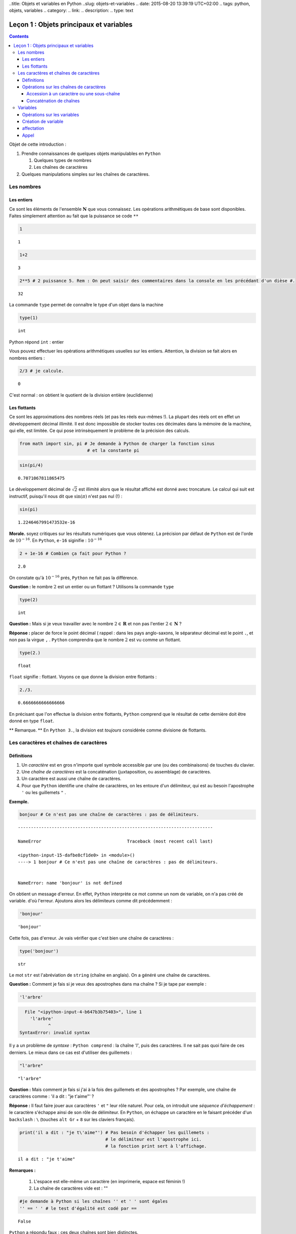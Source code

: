 ..title: Objets et variables en Python
..slug: objets-et-variables
.. date: 2015-08-20 13:39:19 UTC+02:00
.. tags: python, objets, variables
.. category: 
.. link: 
.. description: 
.. type: text


Leçon 1 : Objets principaux et variables
========================================

.. class:: alert alert-info pull-right

.. contents::


Objet de cette introduction :

1. Prendre connaissances de quelques objets manipulables en ``Python``

   1. Quelques types de nombres
   2. Les chaînes de caractères

2. Quelques manipulations simples sur les chaînes de caractères.

.. raw:: html

   <!-- TEASER_END -->

Les nombres
-----------

Les entiers
~~~~~~~~~~~

Ce sont les éléments de l'ensemble :math:`\mathbf{N}` que vous
connaissez. Les opérations arithmétiques de base sont disponibles.
Faites simplement attention au fait que la puissance se code ``**``

.. code:: python

    1




.. parsed-literal::

    1



.. code:: python

    1+2




.. parsed-literal::

    3



.. code:: python

    2**5 # 2 puissance 5. Rem : On peut saisir des commentaires dans la console en les précédant d'un dièse #. 




.. parsed-literal::

    32





La commande ``type`` permet de connaître le type d'un objet dans la
machine

.. code:: python

    type(1)




.. parsed-literal::

    int



Python répond ``int`` : entier

Vous pouvez effectuer les opérations arithmétiques usuelles sur les
entiers. Attention, la division se fait alors en nombres entiers :

.. code:: python

    2/3 # je calcule.




.. parsed-literal::

    0



C'est normal : on obtient le quotient de la division entière
(euclidienne)

Les flottants
~~~~~~~~~~~~~

Ce sont les approximations des nombres réels (et pas les réels eux-mêmes
!). La plupart des réels ont en effet un développement décimal illimité.
Il est donc impossible de stocker toutes ces décimales dans la mémoire
de la machine, qui elle, est limitée. Ce qui pose intrinsèquement le
problème de la précision des calculs.

.. code:: python

    from math import sin, pi # Je demande à Python de charger la fonction sinus
                              # et la constante pi

.. code:: python

    sin(pi/4) 




.. parsed-literal::

    0.7071067811865475



Le développement décimal de :math:`\sqrt{2}` est illimité alors que le
résultat affiché est donné avec troncature. Le calcul qui suit est
instructif, puisqu'il nous dit que :math:`\sin(\pi)` n'est pas nul (!) :

.. code:: python

    sin(pi)




.. parsed-literal::

    1.2246467991473532e-16



**Morale.** soyez critiques sur les résultats numériques que vous
obtenez. La précision par défaut de ``Python`` est de l'orde de
:math:`10^{-16}`. En ``Python``, ``e-16`` siginifie : :math:`10^{-16}`

.. code:: python

    2 + 1e-16 # Combien ça fait pour Python ?




.. parsed-literal::

    2.0



On constate qu'à :math:`10^{-16}` prés, ``Python`` ne fait pas la
différence.

**Question :** le nombre :math:`2` est un entier ou un flottant ?
Utilisons la commande ``type``

.. code:: python

    type(2)




.. parsed-literal::

    int



**Question :** Mais si je veux travailler avec le nombre
:math:`2\in\mathbf{R}` et non pas l'entier :math:`2\in \mathbf{N}` ?

**Réponse :** placer de force le point décimal ( rappel : dans les pays
anglo-saxons, le séparateur décimal est le point ``.``, et non pas la
virgue ``,`` . ``Python`` comprendra que le nombre :math:`2` est vu
comme un flottant.

.. code:: python

    type(2.)




.. parsed-literal::

    float



``float`` signifie : flottant. Voyons ce que donne la division entre
flottants :

.. code:: python

    2./3.




.. parsed-literal::

    0.6666666666666666



En précisant que l'on effectue la division entre flottants, ``Python``
comprend que le résultat de cette dernière doit être donné en type
``float``.

\*\* Remarque. \*\* En ``Python 3.``, la division est *toujours*
considérée comme divisione de flottants.

Les caractères et chaînes de caractères
---------------------------------------

Définitions
~~~~~~~~~~~

1. Un *caractère* est en gros n'importe quel symbole accessible par une
   (ou des combinaisons) de touches du clavier.
2. Une *chaîne de caractères* est la concaténation (juxtaposition, ou
   assemblage) de caractères.
3. Un caractère est aussi une chaîne de caractères.
4. Pour que ``Python`` identifie une chaîne de caractères, on les
   entoure d'un délimiteur, qui est au besoin l'apostrophe ``'`` ou les
   guillemets ``"`` . 

**Exemple.**

.. code:: python

    bonjour # Ce n'est pas une chaîne de caractères : pas de délimiteurs.


::


    ---------------------------------------------------------------------------

    NameError                                 Traceback (most recent call last)

    <ipython-input-15-dafbe8cf1de0> in <module>()
    ----> 1 bonjour # Ce n'est pas une chaîne de caractères : pas de délimiteurs.
    

    NameError: name 'bonjour' is not defined


On obtient un message d'erreur. En effet, ``Python`` interprète ce mot
comme un nom de variable, on n'a pas créé de variable. d'où l'erreur.
Ajoutons alors les délimiteurs comme dit précédemment :

.. code:: python

    'bonjour'




.. parsed-literal::

    'bonjour'



Cette fois, pas d'erreur. Je vais vérifier que c'est bien une chaîne de
caractères :

.. code:: python

    type('bonjour')




.. parsed-literal::

    str



Le mot ``str`` est l'abréviation de ``string`` (chaîne en anglais). On a
généré une chaîne de caractères.


**Question \:** Comment je fais si je veux des apostrophes dans ma chaîne
? Si je tape par exemple :

.. code:: python

    'l'arbre' 


.. code-block::


      File "<ipython-input-4-b647b3b75403>", line 1
        'l'arbre'
               ^
    SyntaxError: invalid syntax



Il y a un problème de *syntaxe* \: ``Python comprend`` : la chaîne `'l'`,
puis des caractères. Il ne sait pas quoi faire de ces derniers. Le mieux
dans ce cas est d'utiliser des guillemets :

.. code:: python

    "l'arbre"




.. parsed-literal::

    "l'arbre"



**Question \:** Mais comment je fais si j'ai à la fois des guillemets
et des apostrophes ? Par exemple, une chaîne de caractères comme \:
'il a dit : "je t'aime"' ?



**Réponse \:** Il faut faire jouer aux caractères ``'`` et ``"`` leur
rôle naturel. Pour cela, on introduit une *séquence d'échappement* : le
caractère s'échappe ainsi de son rôle de délimiteur. En ``Python``, on
échappe un caractère en le faisant précéder d'un ``backslash`` \: ``\``
(touches ``alt Gr`` + ``8`` sur les claviers français).

.. code:: python

    print('il a dit : "je t\'aime"') # Pas besoin d'échapper les guillemets : 
                                     # le délimiteur est l'apostrophe ici.
                                     # la fonction print sert à l'affichage.


.. parsed-literal::

    il a dit : "je t'aime"



**Remarques \:**

 1. L'espace est elle-même un caractère (en imprimerie, espace est féminin !) 
 2. La chaîne de caractères vide est : \"\"



.. code:: python

    #je demande à Python si les chaînes '' et ' ' sont égales
    '' == ' ' # le test d'égalité est codé par ==




.. parsed-literal::

    False



``Python`` a répondu faux : ces deux chaînes sont bien distinctes.

Opérations sur les chaînes de caractères
~~~~~~~~~~~~~~~~~~~~~~~~~~~~~~~~~~~~~~~~

Je vais considérer la chaîne de caractères suivante :

.. code:: python

    'anticonstitutionnellement'




.. parsed-literal::

    'anticonstitutionnellement'



Comme cette chaîne est longue à saisir, je vais la manipuler en la
stockant dans une variable que j'appelle ``mot`` (voir plus tard pour
les variables):

.. code:: python

    mot = 'anticonstitutionnellement'

.. code:: python

    print(mot)


.. parsed-literal::

    anticonstitutionnellement


.. code:: python

    type(mot)




.. parsed-literal::

    str



Accession à un caractère ou une sous-chaîne
^^^^^^^^^^^^^^^^^^^^^^^^^^^^^^^^^^^^^^^^^^^

Les caractères dans une chaîne sont numérotés à partir de ``0``

.. code:: python

    mot[0] # Python le premier caractère de la chaîne




.. parsed-literal::

    'a'



.. code:: python

    mot[-1] # Le dernier caractère




.. parsed-literal::

    't'



.. code:: python

    mot[-2] # Le deuxième caractère en partant de la fin




.. parsed-literal::

    'n'



.. code:: python

    mot[0:5] # les cinq premiers caractères




.. parsed-literal::

    'antic'



.. code:: python

    mot[3:8] # Je veux la sous-chaîne des caractères numéro 3,4,5,6 et 7




.. parsed-literal::

    'icons'



**Règle.** Dans ``mot[a:b]``, il y a ``b-a`` caractères.

Combien y a-t-il de lettres dans ``anticonstitutionnellement`` ?

.. code:: python

    len(mot) # len est l'abréviation de length (longueur)




.. parsed-literal::

    25



J'extrais de ce mot le mot 'constitution'

.. code:: python

    mot[4:16]




.. parsed-literal::

    'constitution'



Je demande si deux ``l`` se suivent :

.. code:: python

    'll' in mot  # Est-ce que la chaîne `ll` se trouve dans le mot ?




.. parsed-literal::

    True



.. code:: python

    'oui' in mot # on ne trouve pas 'oui' dans le mot.




.. parsed-literal::

    False



Concaténation de chaînes
^^^^^^^^^^^^^^^^^^^^^^^^

On utilise pour cela le ``+``

.. code:: python

    'bonjour'+' Monsieur' # Noter l'espace avant le M de Monsieur




.. parsed-literal::

    'bonjour Monsieur'



.. code:: python

    'bonjour'+'Monsieur'




.. parsed-literal::

    'bonjourMonsieur'



On peut aussi utiliser le ``*<n>`` pour répliquer ``<n>`` fois la
chaîne, ``<n>`` étant un entier. Par exemple, si je veux écrire 60 fois
``tictac`` :

.. code:: python

    'tictac '*60




.. parsed-literal::

    'tictac tictac tictac tictac tictac tictac tictac tictac tictac tictac tictac tictac tictac tictac tictac tictac tictac tictac tictac tictac tictac tictac tictac tictac tictac tictac tictac tictac tictac tictac tictac tictac tictac tictac tictac tictac tictac tictac tictac tictac tictac tictac tictac tictac tictac tictac tictac tictac tictac tictac tictac tictac tictac tictac tictac tictac tictac tictac tictac tictac '



Variables
---------

Les variables servent à manipuler plus aisément les objets de la
machine.

1. (définition informelle) : une variable est l'association d'un nom et
   d'un objet. Ce dernier est stocké dans une région localisée de
   l'espace mémoire de la machine.
2. L'objet associé à la variable s'appelle la *valeur courante* de la
   variable.

Opérations sur les variables
~~~~~~~~~~~~~~~~~~~~~~~~~~~~

On peut :

1. Créer une variable (opération de création ou initialisation d'une
   variable)
2. Modifier le contenu d'une variable (c'est-à-dire sa valeur courante).
   Cette opération s'appelle *affectation* ou *mise à jour* de la
   variable.
3. Utiliser le contenu d'une variable (opération nommée : *appel* de la
   variable)
4. Supprimer une variable.

**Remarque.** En dehors du ``_`` (le "tiret du 8"), ou du point ``.``,
les caractères spéciaux (lettres accentuées, espaces) sont interdits.
Les noms de variables constitués uniquement de chiffres sont interdits
pour des raisons évidentes.

Création de variable
~~~~~~~~~~~~~~~~~~~~

.. code:: python

    toto # Pour l'instant, la variable appelée toto n'existe pas. Pour preuve :


::


    ---------------------------------------------------------------------------

    NameError                                 Traceback (most recent call last)

    <ipython-input-47-11a3e2290843> in <module>()
    ----> 1 toto
    

    NameError: name 'toto' is not defined


.. code:: python

    toto = ' bonjour ' # la valeur courante est la chaîne de caractères ' bonjour '

.. code:: python

    type(toto)




.. parsed-literal::

    str



affectation
~~~~~~~~~~~

Pour stocker l'entier :math:`2` dans une variable qu'on appelle
``toto``, on tape :

.. code:: python

    toto = 2

\*\* Attention : \*\* Le nom de la variable est à gauche du symbole
``=`` et à droite, l'objet.

.. code:: python

    print(toto)


.. parsed-literal::

    2


La nouvelle valeur courante affectée écrase donc l'ancienne.

Appel
~~~~~

On récupère le contenu d'une variable en l'appelant par son nom.

.. code:: python

    3 + toto # Qu'y avait-il dans toto ? L'appel se fait simplement en utilisant le nom de la variable




.. parsed-literal::

    5



.. code:: python

    '3' + toto # Soyez rigoureux et analysez la syntaxe


::


    ---------------------------------------------------------------------------

    TypeError                                 Traceback (most recent call last)

    <ipython-input-24-dc348e9b8641> in <module>()
    ----> 1 '3' + toto # Soyez rigoureux et analysez la syntaxe
    

    TypeError: cannot concatenate 'str' and 'int' objects


**Explication** (bien comprendre). ``Python`` analyse ainsi
l'instuction:

1. Il commence par voir ``3``. Grâce aux apostrophes, il sait que c'est
   une chaîne de caractères.
2. Ensuite, il voit un ``+`` : comme il avait juste avant une chaîne de
   caractères, il comprend que ce ``+`` désigne la concaténation de
   chaînes et pas l'addition des entiers (ou des flottants ou autre).
3. Après ce ``+``, Python s'attend à trouver une chaîne de caractères.
   Or il trouve ``toto``. Comme il n'y a pas délimiteurs autour, il
   comprend que c'est un *appel* de variable.
4. Comme ``toto`` contient un entier, ``Python`` ne peut rien
   concaténer.

Le message d'erreur dit bien : tu ne peux pas concaténer chaîne et
entier. Il faut donc convertir l'entier ``toto`` en chaîne. La commande
``str(objet)`` converit l'objet ``objet`` en chaîne de caractères.

.. code:: python

    '3'+str(toto)




.. parsed-literal::

    '32'



.. code:: python

    '3'+'toto' # Ce n'est pas la même chose que ce qui précède




.. parsed-literal::

    '3toto'



**Ce qui suit est à bien comprendre aussi.**

.. code:: python

    toto = 2  #1
    toto = toto + 8 #1 

**Explication.**

1. Dans ``#1`` on a effectué une actualisation de variable : ``toto``
   contient l'entier :math:`2`.
2. Dans ``#2``, c'est encore une actualisation de la variable toto
   puisque l'instruction commence par ``toto =``
3. Le membre de droite contient :
     
    A. Un appel de la variable ``toto`` : son contenu est :math:`2` d'après ``#1`` 
    B. Une addition d'entiers (puisque le ``+`` est coordonné à l'entier ``toto``) 
    C. cette addition se fait entre :math:`2` et :math:`8`.

4. À la fin, on ``toto`` devrait donc être actualisé à la valeur
   :math:`10`. Vérifions :

.. code:: python

    print(toto)


.. parsed-literal::

    10

